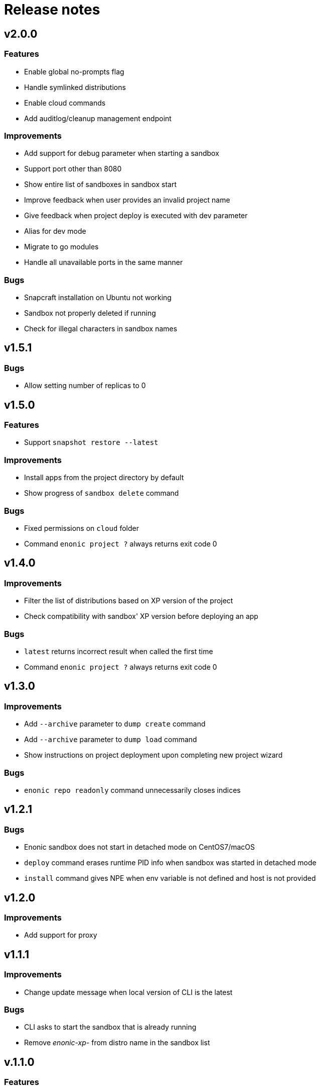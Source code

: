 = Release notes

== v2.0.0

=== Features

* Enable global no-prompts flag
* Handle symlinked distributions
* Enable cloud commands
* Add auditlog/cleanup management endpoint

=== Improvements

* Add support for debug parameter when starting a sandbox
* Support port other than 8080
* Show entire list of sandboxes in sandbox start
* Improve feedback when user provides an invalid project name
* Give feedback when project deploy is executed with dev parameter
* Alias for dev mode
* Migrate to go modules
* Handle all unavailable ports in the same manner

=== Bugs

* Snapcraft installation on Ubuntu not working
* Sandbox not properly deleted if running
* Check for illegal characters in sandbox names

== v1.5.1

=== Bugs

* Allow setting number of replicas to 0

== v1.5.0

=== Features

* Support `snapshot restore --latest`

=== Improvements

* Install apps from the project directory by default
* Show progress of `sandbox delete` command

=== Bugs

* Fixed permissions on `cloud` folder
* Command `enonic project ?` always returns exit code 0

== v1.4.0

=== Improvements

* Filter the list of distributions based on XP version of the project
* Check compatibility with sandbox' XP version before deploying an app

=== Bugs

* `latest` returns incorrect result when called the first time
* Command `enonic project ?` always returns exit code 0

== v1.3.0

=== Improvements

* Add `--archive` parameter to `dump create` command
* Add `--archive` parameter to `dump load` command
* Show instructions on project deployment upon completing new project wizard

=== Bugs

* `enonic repo readonly` command unnecessarily closes indices

== v1.2.1

=== Bugs

* Enonic sandbox does not start in detached mode on CentOS7/macOS
* `deploy` command erases runtime PID info when sandbox was started in detached mode
* `install` command gives NPE when env variable is not defined and host is not provided

== v1.2.0

=== Improvements

* Add support for proxy

== v1.1.1

=== Improvements

* Change update message when local version of CLI is the latest

=== Bugs

* CLI asks to start the sandbox that is already running
* Remove _enonic-xp-_ from distro name in the sandbox list

== v.1.1.0

=== Features

* Allow passing flags to Gradle
* Enable `vacuum` command
* keep-alive in `cms reprocess`
* keep-alive in `repo reindex`

=== Improvements

* Add backwards compatibility for `reprocess` command
* Change update message when local version of CLI is the latest
* Flag to list B- and RC- versions of the distro on `create sandbox
* Hide password when dump upgrading
* Indicate latest, stable and unstable releases
* Make `import` top level command
* Show example of a custom repo path in project create wizard
* `enonic app install --file` panics when file is not found
* `enonic project create` project name cmdline parameter

=== Bugs

* After restart of server - token is invalid but no revalidation is attempted
* CLI does not exit on SIGINT (Crtl + C) when creating new projects
* Change `update` to `upgrade` in the description of how to upgrade CLI with brew
* `deploy` task is interrupted when processId of previously running sandbox cannot be not found
* `enonic project create --help` parameters not documented
* `enonic project create` doesn't include `.gitignore`
